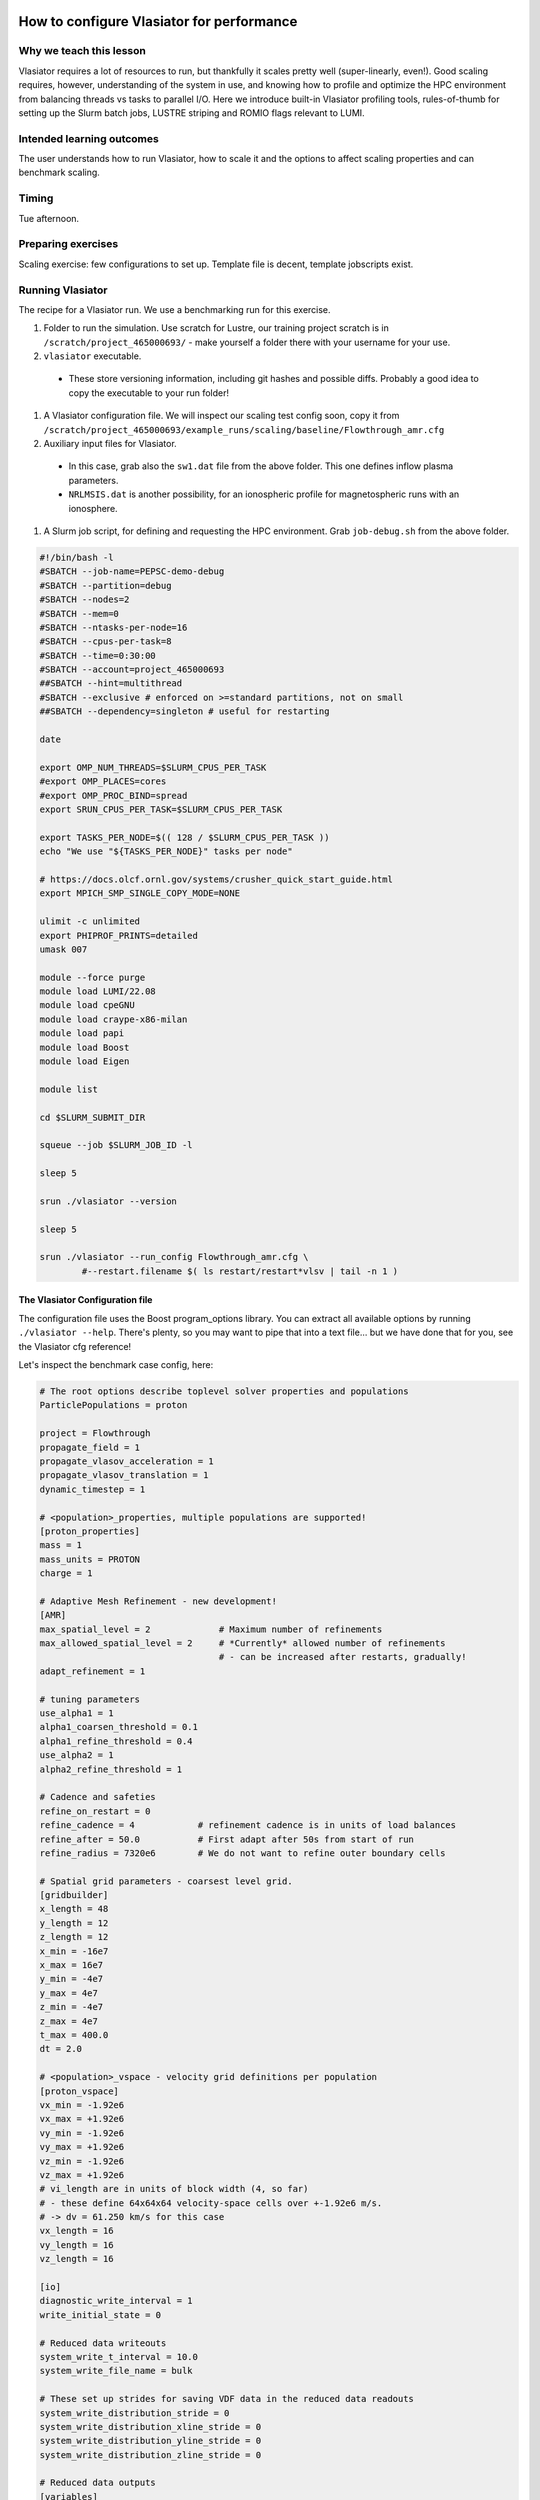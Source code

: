 How to configure Vlasiator for performance
==========================================

Why we teach this lesson
------------------------

Vlasiator requires a lot of resources to run, but thankfully it scales pretty well (super-linearly, even!). Good scaling requires, however, understanding of the system in use, and knowing how to profile and optimize the HPC environment from balancing threads vs tasks to parallel I/O. Here we introduce built-in Vlasiator profiling tools, rules-of-thumb for setting up the Slurm batch jobs, LUSTRE striping and ROMIO flags relevant to LUMI.


Intended learning outcomes
--------------------------

The user understands how to run Vlasiator, how to scale it and the options to affect scaling properties and can benchmark scaling.

Timing
------

Tue afternoon.

Preparing exercises
-------------------

Scaling exercise: few configurations to set up. Template file is decent, template jobscripts exist.

Running Vlasiator
-----------------

The recipe for a Vlasiator run. We use a benchmarking run for this exercise.

#. Folder to run the simulation. Use scratch for Lustre, our training project scratch is in ``/scratch/project_465000693/`` - make yourself a folder there with your username for your use.
#. ``vlasiator`` executable. 

  * These store versioning information, including git hashes and possible diffs. Probably a good idea to copy the executable to your run folder!

#. A Vlasiator configuration file. We will inspect our scaling test config soon, copy it from ``/scratch/project_465000693/example_runs/scaling/baseline/Flowthrough_amr.cfg``
#. Auxiliary input files for Vlasiator.

  * In this case, grab also the ``sw1.dat`` file from the above folder. This one defines inflow plasma parameters.
  * ``NRLMSIS.dat`` is another possibility, for an ionospheric profile for magnetospheric runs with an ionosphere.

#. A Slurm job script, for defining and requesting the HPC environment. Grab ``job-debug.sh`` from the above folder.

.. code-block:: bash

  #!/bin/bash -l
  #SBATCH --job-name=PEPSC-demo-debug
  #SBATCH --partition=debug
  #SBATCH --nodes=2
  #SBATCH --mem=0
  #SBATCH --ntasks-per-node=16
  #SBATCH --cpus-per-task=8
  #SBATCH --time=0:30:00
  #SBATCH --account=project_465000693
  ##SBATCH --hint=multithread
  #SBATCH --exclusive # enforced on >=standard partitions, not on small
  ##SBATCH --dependency=singleton # useful for restarting

  date

  export OMP_NUM_THREADS=$SLURM_CPUS_PER_TASK
  #export OMP_PLACES=cores
  #export OMP_PROC_BIND=spread
  export SRUN_CPUS_PER_TASK=$SLURM_CPUS_PER_TASK

  export TASKS_PER_NODE=$(( 128 / $SLURM_CPUS_PER_TASK ))
  echo "We use "${TASKS_PER_NODE}" tasks per node"

  # https://docs.olcf.ornl.gov/systems/crusher_quick_start_guide.html
  export MPICH_SMP_SINGLE_COPY_MODE=NONE

  ulimit -c unlimited
  export PHIPROF_PRINTS=detailed
  umask 007

  module --force purge
  module load LUMI/22.08
  module load cpeGNU
  module load craype-x86-milan
  module load papi
  module load Boost
  module load Eigen

  module list

  cd $SLURM_SUBMIT_DIR

  squeue --job $SLURM_JOB_ID -l

  sleep 5

  srun ./vlasiator --version

  sleep 5

  srun ./vlasiator --run_config Flowthrough_amr.cfg \
          #--restart.filename $( ls restart/restart*vlsv | tail -n 1 )



The Vlasiator Configuration file 
^^^^^^^^^^^^^^^^^^^^^^^^^^^^^^^^

The configuration file uses the Boost program_options library. You can extract all available options by running ``./vlasiator --help``. There's plenty, so you may want to pipe that into a text file... but we have done that for you, see the Vlasiator cfg reference!

Let's inspect the benchmark case config, here:

.. code-block:: cfg
  
  # The root options describe toplevel solver properties and populations
  ParticlePopulations = proton
  
  project = Flowthrough
  propagate_field = 1
  propagate_vlasov_acceleration = 1
  propagate_vlasov_translation = 1
  dynamic_timestep = 1
  
  # <population>_properties, multiple populations are supported!
  [proton_properties]
  mass = 1
  mass_units = PROTON
  charge = 1
  
  # Adaptive Mesh Refinement - new development!
  [AMR]
  max_spatial_level = 2             # Maximum number of refinements
  max_allowed_spatial_level = 2     # *Currently* allowed number of refinements
                                    # - can be increased after restarts, gradually!
  adapt_refinement = 1

  # tuning parameters
  use_alpha1 = 1
  alpha1_coarsen_threshold = 0.1
  alpha1_refine_threshold = 0.4
  use_alpha2 = 1
  alpha2_refine_threshold = 1

  # Cadence and safeties
  refine_on_restart = 0
  refine_cadence = 4            # refinement cadence is in units of load balances
  refine_after = 50.0           # First adapt after 50s from start of run
  refine_radius = 7320e6        # We do not want to refine outer boundary cells
  
  # Spatial grid parameters - coarsest level grid.
  [gridbuilder]
  x_length = 48
  y_length = 12
  z_length = 12
  x_min = -16e7
  x_max = 16e7
  y_min = -4e7
  y_max = 4e7
  z_min = -4e7
  z_max = 4e7
  t_max = 400.0
  dt = 2.0
  
  # <population>_vspace - velocity grid definitions per population
  [proton_vspace]
  vx_min = -1.92e6
  vx_max = +1.92e6
  vy_min = -1.92e6
  vy_max = +1.92e6
  vz_min = -1.92e6
  vz_max = +1.92e6
  # vi_length are in units of block width (4, so far)
  # - these define 64x64x64 velocity-space cells over +-1.92e6 m/s.
  # -> dv = 61.250 km/s for this case
  vx_length = 16
  vy_length = 16
  vz_length = 16
  
  [io]
  diagnostic_write_interval = 1
  write_initial_state = 0
  
  # Reduced data writeouts
  system_write_t_interval = 10.0
  system_write_file_name = bulk

  # These set up strides for saving VDF data in the reduced data readouts
  system_write_distribution_stride = 0
  system_write_distribution_xline_stride = 0
  system_write_distribution_yline_stride = 0
  system_write_distribution_zline_stride = 0
  
  # Reduced data outputs
  [variables]
  output = populations_vg_rho
  output = populations_vg_v
  output = populations_vg_ptensor
  output = fg_e
  output = fg_b
  output = vg_boundarytype
  output = vg_boundarylayer
  output = vg_rank
  output = vg_b_vol_derivatives
  output = vg_amr_alpha
  output = vg_amr_jperb
  output = vg_loadbalance_weight
  output = populations_vg_blocks
  diagnostic = populations_vg_blocks

  # Declare boundary conditions
  [boundaries]
  periodic_x = no
  periodic_y = yes
  periodic_z = yes
  boundary = Outflow
  boundary = Maxwellian
  
  [outflow]
  precedence = 3
  
  # NB population-specific boundary conditions!
  [proton_outflow]
  face = x+
  #face = y-
  #face = y+
  #face = z-
  #face = z+
  
  [maxwellian]
  precedence = 4
  face = x-
  
  [proton_maxwellian]
  dynamic = 0
  # select the sw1.dat file for inflow Maxwellian parameters
  file_x- = sw1.dat
  
  [proton_sparse]
  minValue = 1.0e-15
  

  # Project settings
  [Flowthrough]
  Bx = 1.0e-9
  By = 1.0e-9
  Bz = 1.0e-9
  
  # Population-specific project settings - initial condition
  [proton_Flowthrough]
  T = 1.0e5
  rho  = 1.0e6
  VX0 = 1e5
  VY0 = 0
  VZ0 = 0
  
  [loadBalance]
  # algorithm = RIB
  algorithm = RCB
  optionKey = RCB_RECTILINEAR_BLOCKS # Recommended to use with RCB
  optionValue = 1
  rebalanceInterval = 5 # in timesteps
  
  # Safety bailouts (stores restart for potential recovery)
  [bailout]
  velocity_space_wall_block_margin = 0
  
  
Performance monitoring
----------------------

``phiprof`` is the default, lightweight performance tool used in Vlasiator. These timers track time spent in pre-defined code sections, with nested levels.

.. code-block:: cfg

  Small phiprof output here

The ``tau`` profiler can also be used to hook into ``phiprof`` timers.

PAPI can be used for memory use monitoring, and it is recommended to be used - monitoring the high water marks of memory use is well worth the trouble.

Lustre striping
---------------

Please refer to `LUMI docs <https://docs.lumi-supercomputer.eu/storage/parallel-filesystems/lustre/#file-striping>`_ for details.

Striping refers to spreading a file across several storage targets, and it is used to have better performance for parallel writes for large files. 

Rules of thumb: 

* Number tasks should be divisible by the number of stripes.
* Do not use more stripes than there are OSTs (for example, we use 20/32).
* Do not stripe small files: have one folder for restart files, and another for (each class of) bulk files.
* One stripe per ~5 GB of file size is what we have used for bulk files

``lfs getstripe <path>`` and ``lfs setstripe --count <n> <path>`` are the relevant commands.

Exercise:
^^^^^^^^^

#. Create a prototype run folder
#. Create a folder ``restart/``
#. Given an estimate of 1TB per restart file, set the striping of the ``restart/`` folder to a suitable values.
   #. ``lfs setstripe --count <n> <path>``
   #. ``lfs setstripe --stripe-size 16777216 <path>``
#. Create a folder ``bulks/``
#. Given an estimate of 20GB per bulk file, set the striping of ``bulks/`` to a suitable value.
#. Check the stripe counts for both folders with ``lfs getstripe``.

Next: how to communicate these to Vlasiator!

I/O config flags
^^^^^^^^^^^^^^^^

Example from current large production run (5.5 TB restart files currently):

.. code-block:: cfg

  [io]
  diagnostic_write_interval = 10
  write_initial_state = 0
  restart_walltime_interval = 28400
  restart_write_path = restart
  number_of_restarts = 6 # = 8h / 28800s, change if modifying time limit or restart interval
  vlsv_buffer_size = 0
  restart_write_mpiio_hint_key = cb_buffer_size
  restart_write_mpiio_hint_value = 16777216
  restart_write_mpiio_hint_key = striping_unit
  restart_write_mpiio_hint_value = 16777216
  restart_write_mpiio_hint_key = romio_cb_write
  restart_write_mpiio_hint_value = disable
  restart_read_mpiio_hint_key = romio_ds_read
  restart_read_mpiio_hint_value = disable
  restart_read_mpiio_hint_key = romio_cb_read
  restart_read_mpiio_hint_value = disable
  write_restart_stripe_factor = 20

Let's check these in a bit more detail.

These set up restart file storing intervals and the path where to write, see next section:

.. code-block:: cfg

  restart_walltime_interval = 28400
  restart_write_path = restart
  number_of_restarts = 6 # = 8h / 28800s, change if modifying time limit or restart interval


These are hints for collective MPI I/O, in key-value pairs. 

.. code-block:: cfg

  restart_write_mpiio_hint_key = cb_buffer_size
  restart_write_mpiio_hint_value = 16777216
  restart_write_mpiio_hint_key = striping_unit
  restart_write_mpiio_hint_value = 16777216
  restart_write_mpiio_hint_key = romio_cb_write
  restart_write_mpiio_hint_value = disable
  restart_read_mpiio_hint_key = romio_ds_read
  restart_read_mpiio_hint_value = disable
  restart_read_mpiio_hint_key = romio_cb_read
  restart_read_mpiio_hint_value = disable

Notably, we are using here 16 MB buffers and a matching stripe unit. These give decent 90s writes for 5.5 TB restart files from 500 nodes on LUMI.

The following informs Vlasiator of the restart file striping on Lustre (see below):

.. code-block:: cfg

  write_restart_stripe_factor = 20

Babysitting
-----------

Vlasiator runs usually take a while to complete, and everything might not go as planned - node or interconnect failures come to mind. It is also easy to encounter edge cases where the plasma VDFs "hit the walls" of their velocity space, so prototyping and iteration of run configurations will come up. It is also good to keep track of the performance, memory consumption and accrued costs over the simulation run.

Writing restarts
^^^^^^^^^^^^^^^^

We write restart files at given wall-clock time intervals, given in the config file, as already seen above:

.. code-block:: cfg

  restart_walltime_interval = 28400
  restart_write_path = restart
  number_of_restarts = 6 # = 8h / 28800s, change if modifying time limit or restart interval

Here we write a restart file each (a bit less than) 8 hours, to have a good coverage over a 48h slot. The last restart will be written at 47 hours 20 minutes, after which the run will finalize. This allows for a bit of a margin wrt. file system hiccups when writing - in case the file system is clogged at the time of the last write and it takes 30min to go through, we prefer to sacrifice a bit of the slot time for safety.

Restarting
^^^^^^^^^^

This is rather simple! To continue running from the last restart, one issues the ``--restart.filename`` program option at launch, either via the command line or by editing the config. Here, a snippet that finds and uses the last written restart file in the directory ``./restart/``:

.. code-block:: bash

  srun ./vlasiator --run_config Flowthrough_amr.cfg \
          --restart.filename $( ls restart/restart*vlsv | tail -n 1 )

When restarting, you can change config file and job script parameters, to e.g. introduce new/forgotten output variables, updated binary, or additional nodes - as the run progresses, the kinetic VDFs will usually take up much more resources than the initial ones.

Restarted runs will append to an existing logfile. Even if you do multiple restarts from the same savestate.

External commands
^^^^^^^^^^^^^^^^^

One can signal Vlasiator during run-time via files in the run directory. For example, creating a STOP file by ``touch STOP`` will signal the run to dump a restart and quit gracefully. The filename is appended with a timestamp. Other commands are available:

* ``SAVE``

  Dump a new restart file.

* ``STOP``

  Stop the run with a restart write.

* ``KILL``

  Stop the run *without* a restart write.

* ``DOLB``

  Force a load balance refresh - if walltime per timestep has grown unexpectedly, this might help.

* ``DOMR``

  Force a mesh re-refinement.

Exercises
=========

Today we will look at running small-ish simulations and scaling tests. We'll start by performing few runs to fill in a scaling test spreadsheet and draw some conclusions from those runs. There are few heavier prototypes for overnight runs or heavier testing, and we will get to know tools for inspecting the Vlasiator outputs tomorrow.

Scaling test
------------

*Getting to know the basic run setup.*

We are going to be running a Flowthrough test to look a bit at weak scaling. Find the configuration file and the job script from ``/scratch/project_465000693/example_runs/scaling/baseline/Flowthrough_amr.cfg``.

The test is a tube, with initial solar wind plasma flowing along the X direction. The inflow boundary injects faster, more dense solar wind into the domain, and the Y and Z directions are periodic. Dynamic AMR is applied to the simulation, tracking the interface between fast and slow flows.

To calculate weak scaling, we will expand the Y and Z dimensions of the domain with some factors, with a matching increase in cores. To inspect task-thread balance, we move from having many tasks with few cores per task to few tasks with many cores per task - but keep the number of cores constant!

Pick a line or two for yourselves and modify your config and job script accordingly. The shared sheet has some predetermined values, but feel free to experiment further (and add lines with notes).

Prototype: Magnetosphere3D/Ionosphere3D
---------------------------------------

*Advanced playthings*

These prototypes can be played with - Magnetosphere3D configuration is included in the Vlasiator master under ``samples/``. The sample magnetosphere is a good example of inner boundary instabilities at low resolutions - inner boundary VDFs hit the walls after ~60s of simulation time.

Ionosphere3D is freshly adapted version of the above to use an ionospheric inner boundary, and is somewhat more stable (with a highest-resolution region used for the inner boundary).

Note that these are "cheap" to run, expected O(100k) CPUh cost for a ~fully-developed system at around 1000s. If you wish to run these or use altered parameters, please feel free, but it may be a good idea to team up! Expect to use 16 nodes, so it would be hard to guarantee slots for everyone. You may also pick up the Ionosphere3D example run restart and keep running from there.

Prototype: Mercury5D
--------------------

*Audience request*

This is a prototype 2D/5D equatorial Mercury run, with a foreshock. Example run can be picked up for restarting. These runs have proved to be somewhat tricky, and proper treatment of Mercury will require some code extensions (and the coders to do that coding!). What would be required can be discussed in breakout session.

Find this run from:
``/pfs/lustrep2/scratch/project_465000693/example_runs/Mercury5D``

Other practical aspects
-----------------------

The rest of the day we get to play with running Vlasiator! Feel free to scatter, discuss, and join the online workshopping rooms, see HackMD for specifics.


Interesting questions you might get
-----------------------------------



Typical pitfalls
----------------


